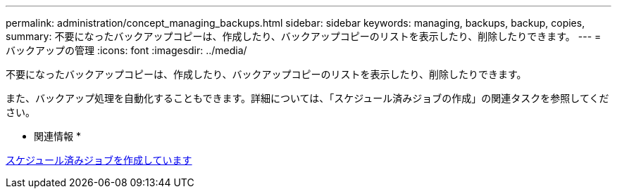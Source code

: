 ---
permalink: administration/concept_managing_backups.html 
sidebar: sidebar 
keywords: managing, backups, backup, copies, 
summary: 不要になったバックアップコピーは、作成したり、バックアップコピーのリストを表示したり、削除したりできます。 
---
= バックアップの管理
:icons: font
:imagesdir: ../media/


[role="lead"]
不要になったバックアップコピーは、作成したり、バックアップコピーのリストを表示したり、削除したりできます。

また、バックアップ処理を自動化することもできます。詳細については、「スケジュール済みジョブの作成」の関連タスクを参照してください。

* 関連情報 *

xref:task_creating_scheduled_jobs_using_sc_gui.adoc[スケジュール済みジョブを作成しています]
